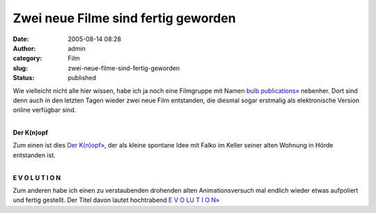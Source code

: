 Zwei neue Filme sind fertig geworden
####################################
:date: 2005-08-14 08:28
:author: admin
:category: Film
:slug: zwei-neue-filme-sind-fertig-geworden
:status: published

Wie vielleicht nicht alle hier wissen, habe ich ja noch eine Filmgruppe
mit Namen `bulb publications» <http://www.bulb-publications.de/>`__
nebenher. Dort sind denn auch in den letzten Tagen wieder zwei neue Film
entstanden, die diesmal sogar erstmalig als elektronische Version online
verfügbar sind.

.. raw:: html

   <p>
   <center>

| 
| |image0|
| **Der K(n)opf**

.. raw:: html

   </center>
   </p>

Zum einen ist dies `Der
K(n)opf» <http://bulb-publications.blogspot.com/2003/04/der-knopf.html>`__,
der als kleine spontane Idee mit Falko im Keller seiner alten Wohnung in
Hörde entstanden ist.

.. raw:: html

   <p>
   <center>

| 
| |image1|
| **E V O L U T I O N**

.. raw:: html

   </center>
   </p>

Zum anderen habe ich einen zu verstaubenden drohenden alten
Animationsversuch mal endlich wieder etwas aufpoliert und fertig
gestellt. Der Titel davon lautet hochtrabend `E V O LU T I O
N» <http://bulb-publications.blogspot.com/2005/08/e-v-o-u-l-u-t-i-o-n.html>`__

.. |image0| image:: http://photos1.blogger.com/blogger/4366/184/400/der_knopf-VCD%5B1%5D.gif
.. |image1| image:: http://photos1.blogger.com/blogger/4366/184/400/bulb__evolution-lores-fullsize%5B1%5D.gif

